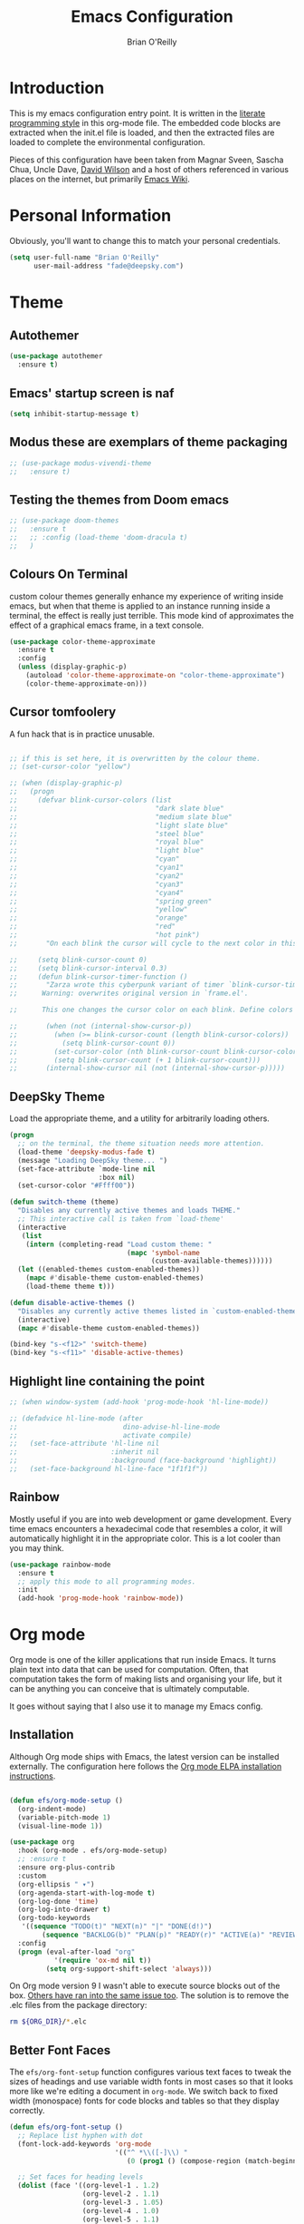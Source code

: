 #+STARTUP: overview
#+TITLE: Emacs Configuration
#+AUTHOR: Brian O'Reilly
#+EMAIL: <fade@deepsky.com>
#+OPTIONS: toc:4 h:4
#+ATTR_HTML: :style margin-left: auto; margin-right: auto;

* Introduction
  
  This is my emacs configuration entry point. It is written in the
  [[http://www.orgmode.org][literate programming style]] in this org-mode file. The embedded code
  blocks are extracted when the init.el file is loaded, and then the
  extracted files are loaded to complete the environmental
  configuration.

  Pieces of this configuration have been taken from Magnar Sveen,
  Sascha Chua, Uncle Dave, [[https://github.com/daviwil/emacs-from-scratch][David Wilson]] and a host of others referenced in various
  places on the internet, but primarily [[http://www.emacswiki.org][Emacs Wiki]].
  
* Personal Information

Obviously, you'll want to change this to match your personal credentials.

#+BEGIN_SRC emacs-lisp
(setq user-full-name "Brian O'Reilly"
      user-mail-address "fade@deepsky.com")
#+END_SRC

* Theme
** Autothemer
#+BEGIN_SRC emacs-lisp
  (use-package autothemer
    :ensure t)
#+END_SRC
** Emacs' startup screen is naf
#+BEGIN_SRC emacs-lisp
(setq inhibit-startup-message t)
#+END_SRC
** Modus these are exemplars of theme packaging
#+BEGIN_SRC emacs-lisp
  ;; (use-package modus-vivendi-theme
  ;;   :ensure t)
#+END_SRC
** Testing the themes from Doom emacs

   #+BEGIN_SRC emacs-lisp
     ;; (use-package doom-themes
     ;;   :ensure t
     ;;   ;; :config (load-theme 'doom-dracula t)
     ;;   )
   #+END_SRC

   #+RESULTS:

** Colours On Terminal
   custom colour themes generally enhance my experience of writing
   inside emacs, but when that theme is applied to an instance running
   inside a terminal, the effect is really just terrible. This mode
   kind of approximates the effect of a graphical emacs frame, in a
   text console.
   
#+BEGIN_SRC emacs-lisp
(use-package color-theme-approximate
  :ensure t
  :config
  (unless (display-graphic-p)
    (autoload 'color-theme-approximate-on "color-theme-approximate")
    (color-theme-approximate-on)))
#+END_SRC

** Cursor tomfoolery
   A fun hack that is in practice unusable.

#+BEGIN_SRC emacs-lisp

;; if this is set here, it is overwritten by the colour theme.
;; (set-cursor-color "yellow")

;; (when (display-graphic-p) 
;;   (progn
;;     (defvar blink-cursor-colors (list
;;                                  "dark slate blue"
;;                                  "medium slate blue"
;;                                  "light slate blue"
;;                                  "steel blue"
;;                                  "royal blue"
;;                                  "light blue"
;;                                  "cyan"
;;                                  "cyan1"
;;                                  "cyan2"
;;                                  "cyan3"
;;                                  "cyan4"
;;                                  "spring green"
;;                                  "yellow"
;;                                  "orange"
;;                                  "red"
;;                                  "hot pink")
;;       "On each blink the cursor will cycle to the next color in this list.")
    
;;     (setq blink-cursor-count 0)
;;     (setq blink-cursor-interval 0.3)
;;     (defun blink-cursor-timer-function ()
;;       "Zarza wrote this cyberpunk variant of timer `blink-cursor-timer'. 
;;      Warning: overwrites original version in `frame.el'.

;;      This one changes the cursor color on each blink. Define colors in `blink-cursor-colors'."

;;       (when (not (internal-show-cursor-p))
;;         (when (>= blink-cursor-count (length blink-cursor-colors))
;;           (setq blink-cursor-count 0))
;;         (set-cursor-color (nth blink-cursor-count blink-cursor-colors))
;;         (setq blink-cursor-count (+ 1 blink-cursor-count)))
;;       (internal-show-cursor nil (not (internal-show-cursor-p)))))
#+END_SRC

** DeepSky Theme
   Load the appropriate theme, and a utility for arbitrarily loading
   others.

#+BEGIN_SRC emacs-lisp
  (progn
    ;; on the terminal, the theme situation needs more attention.
    (load-theme 'deepsky-modus-fade t)
    (message "Loading DeepSky theme... ")
    (set-face-attribute `mode-line nil
                        :box nil)
    (set-cursor-color "#Ffff00"))
#+END_SRC

#+BEGIN_SRC emacs-lisp
(defun switch-theme (theme)
  "Disables any currently active themes and loads THEME."
  ;; This interactive call is taken from `load-theme'
  (interactive
   (list
    (intern (completing-read "Load custom theme: "
                             (mapc 'symbol-name
                                   (custom-available-themes))))))
  (let ((enabled-themes custom-enabled-themes))
    (mapc #'disable-theme custom-enabled-themes)
    (load-theme theme t)))

(defun disable-active-themes ()
  "Disables any currently active themes listed in `custom-enabled-themes'."
  (interactive)
  (mapc #'disable-theme custom-enabled-themes))

(bind-key "s-<f12>" 'switch-theme)
(bind-key "s-<f11>" 'disable-active-themes)
#+END_SRC

** Highlight line containing the point

#+BEGIN_SRC emacs-lisp
  ;; (when window-system (add-hook 'prog-mode-hook 'hl-line-mode))

  ;; (defadvice hl-line-mode (after
  ;;                          dino-advise-hl-line-mode
  ;;                          activate compile)
  ;;   (set-face-attribute 'hl-line nil
  ;;                       :inherit nil
  ;;                       :background (face-background 'highlight))
  ;;   (set-face-background hl-line-face "1f1f1f"))
#+END_SRC

** Rainbow
   
Mostly useful if you are into web development or game development.
Every time emacs encounters a hexadecimal code that resembles a color,
it will automatically highlight it in the appropriate color. This is a
lot cooler than you may think.

#+BEGIN_SRC emacs-lisp
  (use-package rainbow-mode
    :ensure t
    ;; apply this mode to all programming modes.
    :init
    (add-hook 'prog-mode-hook 'rainbow-mode))
#+END_SRC

* Org mode

Org mode is one of the killer applications that run inside Emacs. It turns plain text into data that can be used for computation. Often, that computation takes the form of making lists and organising your life, but it can be anything you can conceive that is ultimately computable. 

It goes without saying that I also use it to manage my Emacs config.

** Installation

Although Org mode ships with Emacs, the latest version can be installed externally. The configuration here follows the [[http://orgmode.org/elpa.html][Org mode ELPA installation instructions]].

#+BEGIN_SRC emacs-lisp

  (defun efs/org-mode-setup ()
    (org-indent-mode)
    (variable-pitch-mode 1)
    (visual-line-mode 1))

  (use-package org
    :hook (org-mode . efs/org-mode-setup)
    ;; :ensure t
    :ensure org-plus-contrib
    :custom
    (org-ellipsis " ▾")
    (org-agenda-start-with-log-mode t)
    (org-log-done 'time)
    (org-log-into-drawer t)
    (org-todo-keywords
     '((sequence "TODO(t)" "NEXT(n)" "|" "DONE(d!)")
          (sequence "BACKLOG(b)" "PLAN(p)" "READY(r)" "ACTIVE(a)" "REVIEW(v)" "WAIT(w@/!)" "HOLD(h)" "|" "COMPLETED(c)" "CANC(k@)")))
    :config
    (progn (eval-after-load "org"
             '(require 'ox-md nil t))
           (setq org-support-shift-select 'always)))

#+END_SRC

On Org mode version 9 I wasn't able to execute source blocks out of
the box. [[https://emacs.stackexchange.com/a/28604][Others have ran into the same issue too]]. The solution is to
remove the .elc files from the package directory:

#+BEGIN_SRC sh :var ORG_DIR=(let* ((org-v (cadr (split-string (org-version nil t) "@"))) (len (length org-v))) (substring org-v 1 (- len 2)))
rm ${ORG_DIR}/*.elc
#+END_SRC

** Better Font Faces

The =efs/org-font-setup= function configures various text faces to tweak the sizes of headings and use variable width fonts in most cases so that it looks more like we're editing a document in =org-mode=.  We switch back to fixed width (monospace) fonts for code blocks and tables so that they display correctly.

#+BEGIN_SRC emacs-lisp
  (defun efs/org-font-setup ()
    ;; Replace list hyphen with dot
    (font-lock-add-keywords 'org-mode
                            '(("^ *\\([-]\\) "
                               (0 (prog1 () (compose-region (match-beginning 1) (match-end 1) "•"))))))

    ;; Set faces for heading levels
    (dolist (face '((org-level-1 . 1.2)
                    (org-level-2 . 1.1)
                    (org-level-3 . 1.05)
                    (org-level-4 . 1.0)
                    (org-level-5 . 1.1)
                    (org-level-6 . 1.1)
                    (org-level-7 . 1.1)
                    (org-level-8 . 1.1)))
      ;; (set-face-attribute (car face) nil :font "Cantarell" :weight 'regular :height (cdr face))
      (set-face-attribute (car face) nil :font "Droid Sans" :weight 'regular :height (cdr face)))

    ;; Ensure that anything that should be fixed-pitch in Org files appears that way
    (set-face-attribute 'org-block nil :foreground nil :inherit 'fixed-pitch)
    (set-face-attribute 'org-code nil   :inherit '(shadow fixed-pitch))
    (set-face-attribute 'org-table nil   :inherit '(shadow fixed-pitch))
    (set-face-attribute 'org-verbatim nil :inherit '(shadow fixed-pitch))
    (set-face-attribute 'org-special-keyword nil :inherit '(font-lock-comment-face fixed-pitch))
    (set-face-attribute 'org-meta-line nil :inherit '(font-lock-comment-face fixed-pitch))
    (set-face-attribute 'org-checkbox nil :inherit 'fixed-pitch))

  (efs/org-font-setup)
#+END_SRC

** Org setup

Speed commands are a nice and quick way to perform certain actions
while at the beginning of a heading. It's not activated by default.

See the doc for speed keys by checking out [[elisp:(info%20"(org)%20speed%20keys")][the documentation for
speed keys in Org mode]].

#+BEGIN_SRC emacs-lisp
(setq org-use-speed-commands t)
(require 'org-tempo)
#+END_SRC

#+BEGIN_SRC emacs-lisp
(setq org-image-actual-width 550)
#+END_SRC

#+BEGIN_SRC emacs-lisp
(setq org-highlight-latex-and-related '(latex script entities))
#+END_SRC

#+BEGIN_SRC emacs-lisp
  (setq org-refile-targets
    '(("Archive.org" :maxlevel . 1)
      ("Tasks.org" :maxlevel . 1)))

  ;; Save Org buffers after refiling!
  (advice-add 'org-refile :after 'org-save-all-org-buffers)
#+END_SRC

** Org capture
#+BEGIN_SRC emacs-lisp
(bind-key "C-c c" 'org-capture)
(setq org-default-notes-file "~/Dropbox/Notes/notes.org")
#+END_SRC

** Org agenda

Learned about [[https://github.com/sachac/.emacs.d/blob/83d21e473368adb1f63e582a6595450fcd0e787c/Sacha.org#org-agenda][this =delq= and =mapcar= trick from Sacha Chua's config]]. This form will add the agenda file to the org-agenda-files list if the file actually exists at the place indicated. Remember to touch the file if you change this list.

#+BEGIN_SRC emacs-lisp
  (setq org-agenda-files
        (delq nil
              (mapcar (lambda (x) (and (file-exists-p x) x))
                      (list (expand-file-name "personal-agenda.org" site-org-files)
                            (expand-file-name "notes.org" site-org-files)
                            (expand-file-name "todos.org" site-org-files)
                            (expand-file-name "Tasks.org" site-org-files)
                            (expand-file-name "people.org" site-org-files)
                            (expand-file-name "Archive.org" site-org-files)))))

  ;; when we finish a todo, just mark it DONE and fold down the entry.
  (defun org-toggle-todo-and-fold ()
    (interactive)
    (save-excursion
      (org-back-to-heading t) ;; Make sure command works even if point is
      ;; below target heading
      (cond ((looking-at "\*+ TODO")
             (org-todo "DONE")
             (hide-subtree))
            ((looking-at "\*+ DONE")
             (org-todo "TODO")
             (hide-subtree))
            (t (message "Can only toggle between TODO and DONE.")))))

  (define-key org-mode-map (kbd "C-c C-d") 'org-toggle-todo-and-fold)
#+END_SRC

** Org Roam
#+BEGIN_SRC emacs-lisp

  (use-package org-roam
    :ensure t
    :after org)

  (use-package company-org-roam
    :ensure t
    :after org)

  (use-package  org-roam-bibtex
    :ensure t
    :after org-roam)

  (use-package org-roam-server
    :ensure t
    :after org-roam)

#+END_SRC
** Org activation bindings

Set up some global key bindings that integrate with Org Mode features.

#+BEGIN_SRC emacs-lisp
(bind-key "C-c l" 'org-store-link)
(bind-key "C-c c" 'org-capture)
(bind-key "C-c a" 'org-agenda)
#+END_SRC

** Center Org Buffers

[[https://github.com/joostkremers/visual-fill-column][visual-fill-column]] will center =org-mode= buffers. This gives a more pleasing effect when writing long documents in natural languages.

#+BEGIN_SRC emacs-lisp
(defun efs/org-mode-visual-fill ()
  (setq visual-fill-column-width 100
        visual-fill-column-center-text t)
  (visual-fill-column-mode 1))

(use-package visual-fill-column
  :after org
  :ensure t
  :hook (org-mode . efs/org-mode-visual-fill))
#+END_SRC

** Org Bullets
Makes it all look a bit nicer, I hate looking at asterisks.  Also, see =org-mode-setup= configuration function at the top of this file.

#+BEGIN_SRC emacs-lisp
(use-package org-bullets
  :ensure t
  :after org
    :hook (org-mode . org-bullets-mode)
    :custom
    (org-bullets-bullet-list '("◉" "○" "●" "○" "●" "○" "●")))
#+END_SRC

** Org tags

The default value is -77, which is weird for smaller width windows.
I'd rather have the tags align horizontally with the header. 45 is a
good column number to do that.

#+BEGIN_SRC emacs-lisp
  (setq org-tags-column 45)

  (setq org-tag-alist
        '((:startgroup)
                                          ; Put mutually exclusive tags here
          (:endgroup)
          ("@errand" . ?E)
          ("@home" . ?H)
          ("@work" . ?W)
          ("agenda" . ?a)
          ("planning" . ?p)
          ("publish" . ?P)
          ("batch" . ?b)
          ("note" . ?n)
          ("idea" . ?i)))

  ;; Configure custom agenda views
  (setq org-agenda-custom-commands
        '(("d" "Dashboard"
           ((agenda "" ((org-deadline-warning-days 7)))
            (todo "NEXT"
                  ((org-agenda-overriding-header "Next Tasks")))
            (tags-todo "agenda/ACTIVE" ((org-agenda-overriding-header "Active Projects")))))

          ("n" "Next Tasks"
           ((todo "NEXT"
                  ((org-agenda-overriding-header "Next Tasks")))))

          ("W" "Work Tasks" tags-todo "+work-email")

          ;; Low-effort next actions
          ("e" tags-todo "+TODO=\"NEXT\"+Effort<15&+Effort>0"
           ((org-agenda-overriding-header "Low Effort Tasks")
            (org-agenda-max-todos 20)
            (org-agenda-files org-agenda-files)))

          ("w" "Workflow Status"
           ((todo "WAIT"
                  ((org-agenda-overriding-header "Waiting on External")
                   (org-agenda-files org-agenda-files)))
            (todo "REVIEW"
                  ((org-agenda-overriding-header "In Review")
                   (org-agenda-files org-agenda-files)))
            (todo "PLAN"
                  ((org-agenda-overriding-header "In Planning")
                   (org-agenda-todo-list-sublevels nil)
                   (org-agenda-files org-agenda-files)))
            (todo "BACKLOG"
                  ((org-agenda-overriding-header "Project Backlog")
                   (org-agenda-todo-list-sublevels nil)
                   (org-agenda-files org-agenda-files)))
            (todo "READY"
                  ((org-agenda-overriding-header "Ready for Work")
                   (org-agenda-files org-agenda-files)))
            (todo "ACTIVE"
                  ((org-agenda-overriding-header "Active Projects")
                   (org-agenda-files org-agenda-files)))
            (todo "COMPLETED"
                  ((org-agenda-overriding-header "Completed Projects")
                   (org-agenda-files org-agenda-files)))
            (todo "CANC"
                  ((org-agenda-overriding-header "Cancelled Projects")
                   (org-agenda-files org-agenda-files)))))))
#+END_SRC

** Org Capture Templates

#+BEGIN_SRC emacs-lisp
  (use-package doct
    :ensure t)
#+END_SRC

#+BEGIN_SRC emacs-lisp
  (setq org-capture-templates
      `(("t" "Tasks / Projects")
        ("tt" "Task" entry (file+olp "~/Dropbox/OrgFiles/Tasks.org" "Inbox")
             "* TODO %?\n  %U\n  %a\n  %i" :empty-lines 1)

        ("j" "Journal Entries")
        ("jj" "Journal" entry
             (file+olp+datetree "~/Dropbox/OrgFiles/Journal.org")
             "\n* %<%I:%M %p> - Journal :journal:\n\n%?\n\n"
             ;; ,(dw/read-file-as-string "~/Notes/Templates/Daily.org")
             :clock-in :clock-resume
             :empty-lines 1)
        ("jm" "Meeting" entry
             (file+olp+datetree "~/Dropbox/OrgFiles/Journal.org")
             "* %<%I:%M %p> - %a :meetings:\n\n%?\n\n"
             :clock-in :clock-resume
             :empty-lines 1)

        ("w" "Workflows")
        ("we" "Checking Email" entry (file+olp+datetree "~/Dropbox/OrgFiles/Journal.org")
             "* Checking Email :email:\n\n%?" :clock-in :clock-resume :empty-lines 1)

        ;; ("m" "Metrics Capture")
        ;; ("mw" "Weight" table-line (file+headline "~/Dropbox/OrgFiles/Metrics.org" "Weight")
        ;;  "| %U | %^{Weight} | %^{Notes} |" :kill-buffer t)
        ))
#+END_SRC

** Org babel languages

#+BEGIN_SRC emacs-lisp
(org-babel-do-load-languages
 'org-babel-load-languages
 '((python . t)
   (C . t)
   (calc . t)
   (latex . t)
   (java . t)
   (ruby . t)
   (lisp . t)
   (scheme . t)
   (shell . t)
   (sqlite . t)
   (js . t)))
   

(defun my-org-confirm-babel-evaluate (lang body)
  "Do not confirm evaluation for these languages."
  (not (or (string= lang "C")
           (string= lang "java")
           (string= lang "python")
           (string= lang "emacs-lisp")
           (string= lang "sqlite"))))
(setq org-confirm-babel-evaluate 'my-org-confirm-babel-evaluate)
#+END_SRC

** Org babel/source blocks

I like to have source blocks properly syntax highlighted and with the
editing popup window staying within the same window so all the windows
don't jump around. Also, having the top and bottom trailing lines in
the block is a waste of space, so we can remove them.

I noticed that fontification doesn't work with markdown mode when the
block is indented after editing it in the org src buffer---the leading
#s for headers don't get fontified properly because they appear as Org
comments. Setting ~org-src-preserve-indentation~ makes things
consistent as it doesn't pad source blocks with leading spaces.

#+BEGIN_SRC emacs-lisp
(setq org-src-fontify-natively t
      org-src-window-setup 'current-window
      org-src-strip-leading-and-trailing-blank-lines t
      ;; org-src-preserve-indentation t
      org-src-tab-acts-natively t)
#+END_SRC

** Org exporting

*** Pandoc exporter
Pandoc converts between a huge number of different file formats. 

#+BEGIN_SRC emacs-lisp
(use-package ox-pandoc
  :no-require t
  :defer 10
  :ensure t)
#+END_SRC

*** LaTeX exporting

I've had issues with getting BiBTeX to work correctly with the LaTeX
exporter for PDF exporting. By changing the command to `latexmk`
references appear in the PDF output like they should. Source:
http://tex.stackexchange.com/a/161619.

#+BEGIN_SRC emacs-lisp
(setq org-latex-pdf-process (list "latexmk -pdf %f"))
#+END_SRC

exporting to html sometimes (always?) requires htmlize

#+BEGIN_SRC emacs-lisp
(use-package htmlize
  :ensure t)
#+END_SRC



* Modeline
  
The modeline is the heart of emacs, it offers information at all
times, it's persistent and verbose enough to gain a full understanding
of modes and states you are in.

One modeline-related setting that is missing and is instead placed at
the bottom is =diminish=.

** All the icons!
   
#+BEGIN_SRC emacs-lisp
  (use-package all-the-icons
    :ensure t)
#+END_SRC
   
** Spaceline!
   I may not use spacemacs, since I do not like evil-mode and find
   spacemacs incredibly bloated and slow, however it would be stupid not
   to acknowledge the best parts about it, the theme and their modified
   powerline setup.

   This enables spaceline, it looks better and works very well with my
   theme of choice.

   #+BEGIN_SRC emacs-lisp
     (when window-system
         (progn
           (use-package spaceline
             :ensure t
             :config
             ;; (mis)using use-package here to put config in an envelope.
             (use-package spaceline-config
               :config
               (setq spaceline-buffer-encoding-abbrev-p t)
               (setq spaceline-line-column-p t)
               (setq spaceline-line-p t)

               (spaceline-toggle-flycheck-info-off)
               (spaceline-toggle-flycheck-error-off)
               (spaceline-toggle-flycheck-warning-off)
               (spaceline-toggle-version-control-on)

               (spaceline-spacemacs-theme)))

           (use-package spaceline-all-the-icons
             :ensure t
             :after spaceline
             :config
             (spaceline-all-the-icons-theme))))

   #+END_SRC
   
** No separator!
 #+BEGIN_SRC emacs-lisp
 (setq powerline-default-separator nil)
 #+END_SRC

** Cursor position

   Show the current line and column for your cursor. We are not going to
have =relative-linum-mode= in every major mode, so this is useful.

#+BEGIN_SRC emacs-lisp
  (setq line-number-mode t)
  (setq column-number-mode t)
#+END_SRC

** Clock
If you prefer the 12hr-format, change the variable to =nil= instead of =t=.
*** Time format
#+BEGIN_SRC emacs-lisp
  (setq display-time-24hr-format t)
  (setq display-time-format "%H:%M - %d %B %Y")
#+END_SRC

*** Enabling the mode
This turns on the clock globally.
#+BEGIN_SRC emacs-lisp
  (display-time-mode 1)
#+END_SRC

** System monitor
#+BEGIN_SRC emacs-lisp
(use-package symon
  :ensure t
  :bind
  ("s-h" . symon-mode))
#+END_SRC   

* Font
And here's how we tell Emacs which font we want.

#+BEGIN_SRC emacs-lisp

  (if window-system
      (progn
        (set-face-attribute 'default nil :font "Envy Code R" :height 140)
        (set-face-attribute 'fixed-pitch nil :font "Envy Code R-12")
        ;; (set-face-attribute 'fixed-pitch nil :font "Fira Code Retina" :height 120)
        (set-face-attribute 'variable-pitch nil :font "Cantarell" :height 130 :weight 'regular)))

#+END_SRC

* Which Key
[[https://github.com/justbur/emacs-which-key][which-key]] is a useful UI panel that appears when you start pressing any key binding in Emacs to offer you all possible completions for the prefix.  For example, if you press =C-c= (hold control and press the letter =c=), a panel will appear at the bottom of the frame displaying all of the bindings under that prefix and which command they run.  This is very useful for learning the possible key bindings in the mode of your current buffer.

  #+BEGIN_SRC emacs-lisp
(use-package which-key
  :ensure t
  :init (which-key-mode)
  :diminish which-key-mode
  :config
  (setq which-key-idle-delay 1))
  #+END_SRC

* Sane defaults
  
Sources for this section include [[https://github.com/magnars/.emacs.d/blob/master/settings/sane-defaults.el][Magnar Sveen]] and [[http://pages.sachachua.com/.emacs.d/Sacha.html][Sacha Chua]].

#+BEGIN_SRC emacs-lisp

(use-package diminish
  :ensure t)

#+END_SRC

#+BEGIN_SRC emacs-lisp
  ;; These functions are useful. Activate them. This use of #'put is
  ;; strange, but this feature uses symbol properties.
  (put 'downcase-region 'disabled nil)
  (put 'upcase-region 'disabled nil)
  (put 'narrow-to-region 'disabled nil)
  (put 'dired-find-alternate-file 'disabled nil)

  ;; Answering just 'y' or 'n' will do
  (defalias 'yes-or-no-p 'y-or-n-p)

  ;; Keep all backup and auto-save files in one directory
  (setq backup-directory-alist '(("." . "~/.emacs.d/backups")))
  (setq auto-save-file-name-transforms '((".*" "~/.emacs.d/auto-save-list/" t)))

  ;; UTF-8 please
  (setq locale-coding-system 'utf-8) ; pretty
  (set-terminal-coding-system 'utf-8) ; pretty
  (set-keyboard-coding-system 'utf-8) ; pretty
  (set-selection-coding-system 'utf-8) ; please
  (prefer-coding-system 'utf-8) ; with sugar on top

  ;; tabs never in code. 
  (setq-default indent-tabs-mode nil)
  (setq-default indicate-empty-lines t)

  ;; Don't count two spaces after a period as the end of a sentence.
  ;; Just one space is needed.
  (setq sentence-end-double-space nil)

  ;; delete the region when typing, as is conventional these days.
  (delete-selection-mode t)

  (show-paren-mode t)

  (column-number-mode t)

  (global-visual-line-mode)
  (diminish 'visual-line-mode)

  (setq uniquify-buffer-name-style 'forward)

  ;; -i gets alias definitions from .bash_profile
  (setq shell-command-switch "-ic")

  ;; Don't beep at me
  (setq visible-bell t)
#+END_SRC

The following function for ~occur-dwim~ is taken from [[https://github.com/abo-abo][Oleh Krehel]] from
[[http://oremacs.com/2015/01/26/occur-dwim/][his blog post at (or emacs irrelevant)]]. It takes the current region or
the symbol at point as the default value for occur.

#+BEGIN_SRC emacs-lisp
(defun occur-dwim ()
  "Call `occur' with a sane default."
  (interactive)
  (push (if (region-active-p)
            (buffer-substring-no-properties
             (region-beginning)
             (region-end))
          (thing-at-point 'symbol))
        regexp-history)
  (call-interactively 'occur))

(bind-key "M-s o" 'occur-dwim)
#+END_SRC

Here we make page-break characters look pretty, instead of appearing
as =^L= in Emacs. [[https://ericjmritz.wordpress.com/2015/08/29/using-page-breaks-in-gnu-emacs/][Here's an informative article called "Using
Page-Breaks in GNU Emacs" by Eric J. M. Ritz.]]

#+BEGIN_SRC emacs-lisp
;; (use-package page-break-lines
;;   :ensure t)
#+END_SRC

in dired mode, it is useful to mark a bunch of files and then open
them all in separate buffers. Function implementation taken from Stack
Overflow, here: [[https://stackoverflow.com/questions/1110118/in-emacs-dired-how-to-find-visit-multiple-files][In Emacs dired, how to find/visit multiple files?]]

#+BEGIN_SRC emacs-lisp
(eval-after-load "dired"
  '(progn
     (define-key dired-mode-map "F" 'my-dired-find-file)
     (defun my-dired-find-file (&optional arg)
       "Open each of the marked files, or the file under the
point, or when prefix arg, the next N files. "
       (interactive "P")
       (let* ((fn-list (dired-get-marked-files nil arg)))
         (mapc 'find-file fn-list)))))
#+END_SRC

* Mac customizations

There are configurations to make when running Emacs on macOS (hence the
"darwin" system-type check).

#+BEGIN_SRC emacs-lisp
(when (string-equal system-type "darwin")
  ;; delete files by moving them to the trash
  (setq delete-by-moving-to-trash t)
  (setq trash-directory "~/.Trash")

  ;; Don't make new frames when opening a new file with Emacs
  (setq ns-pop-up-frames nil)

  ;; set the Fn key as the hyper key
  (setq ns-function-modifier 'hyper)

  ;; Use Command-` to switch between Emacs windows (not frames)
  (bind-key "s-`" 'other-window)
  
  ;; Use Command-Shift-` to switch Emacs frames in reverse
  (bind-key "s-~" (lambda() () (interactive) (other-window -1)))

  ;; Because of the keybindings above, set one for `other-frame'
  (bind-key "s-1" 'other-frame)

  ;; Fullscreen!
  (setq ns-use-native-fullscreen nil) ; Not Lion style
  (bind-key "<s-return>" 'toggle-frame-fullscreen)

  ;; buffer switching
  (bind-key "s-{" 'previous-buffer)
  (bind-key "s-}" 'next-buffer)

  ;; Compiling
  (bind-key "H-c" 'compile)
  (bind-key "H-r" 'recompile)
  (bind-key "H-s" (defun save-and-recompile () (interactive) (save-buffer) (recompile)))

  ;; disable the key that minimizes emacs to the dock because I don't
  ;; minimize my windows
  ;; (global-unset-key (kbd "C-z"))

  (defun open-dir-in-finder ()
    "Open a new Finder window to the path of the current buffer"
    (interactive)
    (start-process "mai-open-dir-process" nil "open" "."))
  (bind-key "C-c o f" 'open-dir-in-finder)

  (defun open-dir-in-iterm ()
    "Open the current directory of the buffer in iTerm."
    (interactive)
    (let* ((iterm-app-path "/Applications/iTerm.app")
           (iterm-brew-path "/opt/homebrew-cask/Caskroom/iterm2/1.0.0/iTerm.app")
           (iterm-path (if (file-directory-p iterm-app-path)
                           iterm-app-path
                         iterm-brew-path)))
      (start-process "mai-open-dir-process" nil "open" "-a" iterm-path ".")))
  (bind-key "C-c o t" 'open-dir-in-iterm)

  ;; Not going to use these commands
  (put 'ns-print-buffer 'disabled t)
  (put 'suspend-frame 'disabled t))
#+END_SRC

~exec-path-from-shell~ makes the command-line path with Emacs's shell
match the same one on macOS.

#+BEGIN_SRC emacs-lisp
(use-package exec-path-from-shell
  :if (memq window-system '(mac ns))
  :ensure t
  :init
  (exec-path-from-shell-initialize))
#+END_SRC

** El Capitan fixes

[[http://stuff-things.net/2015/10/05/emacs-visible-bell-work-around-on-os-x-el-capitan/][El Capitan Fixes]]

#+BEGIN_SRC emacs-lisp
  (cond
   ((string-equal system-type "darwin")
    (let* ((cmd "sw_vers -productVersion")
           (macos-version (string-to-number
                           (cadr (split-string
                                  (shell-command-to-string cmd)
                                  "\\."))))
           (elcapitan-version 11))
      (when (>= macos-version elcapitan-version)
        (setq visible-bell nil)
        (setq ring-bell-function 'ignore)

        ;; El Capitan full screen animation is quick and delightful (enough to start using it).
        (setq ns-use-native-fullscreen t))))
   ;; other system specific things in separate test subclauses
   ((string-equal system-type "gnu/linux")
    (progn
      (message "Gnu Linux System!")))
   ((string-equal system-type "windows-nt")
    (progn
      (message "Oh dear... you're using Windows. :("))))
#+END_SRC

* Projectile
Projectile is an awesome project manager, mostly because it recognizes
directories with a =.git= directory as projects and helps you manage
them accordingly.

** Enable projectile globally
This makes sure that everything can be a project.
#+BEGIN_SRC emacs-lisp
  (use-package projectile
    :ensure t
    :init
    ;;(projectile-mode 1)
    )
#+END_SRC

** Let projectile call make
#+BEGIN_SRC emacs-lisp
  (global-set-key (kbd "<f5>") 'projectile-compile-project)
#+END_SRC

* Default web browser
Taken, with thanks, from [[https://github.com/dakrone/eos/blob/master/eos-web.org][dakrone/eos at github]].

#+BEGIN_SRC emacs-lisp
(global-set-key (kbd "C-x m") 'browse-url-at-point)

(use-package eww
  :defer t
  :init
  (setq browse-url-browser-function
        '((".*google.*maps.*" . browse-url-generic)
          ;; Github goes to firefox, but not gist
          ("http.*\/\/github.com" . browse-url-generic)
          ("groups.google.com" . browse-url-generic)
          ("docs.google.com" . browse-url-generic)
          ("melpa.org" . browse-url-generic)
          ("build.*\.elastic.co" . browse-url-generic)
          (".*-ci\.elastic.co" . browse-url-generic)
          ("internal-ci\.elastic\.co" . browse-url-generic)
          ("zendesk\.com" . browse-url-generic)
          ("salesforce\.com" . browse-url-generic)
          ("stackoverflow\.com" . browse-url-generic)
          ("apache\.org\/jira" . browse-url-generic)
          ("thepoachedegg\.net" . browse-url-generic)
          ("zoom.us" . browse-url-generic)
          ("t.co" . browse-url-generic)
          ("twitter.com" . browse-url-generic)
          ("\/\/a.co" . browse-url-generic)
          ("youtube.com" . browse-url-generic)
          ("amazon.com" . browse-url-generic)
          ("slideshare.net" . browse-url-generic)
          ("." . eww-browse-url)))
  (setq shr-external-browser 'browse-url-generic)
  (setq browse-url-generic-program (executable-find "firefox"))
  (add-hook 'eww-mode-hook #'toggle-word-wrap)
  (add-hook 'eww-mode-hook #'visual-line-mode)
  :config
  (use-package s :ensure t)
  (define-key eww-mode-map "o" 'eww)
  (define-key eww-mode-map "O" 'eww-browse-with-external-browser)
  (define-key eww-mode-map "j" 'next-line)
  (define-key eww-mode-map "k" 'previous-line)

  (use-package eww-lnum
    :ensure t
    :config
    (bind-key "f" #'eww-lnum-follow eww-mode-map)
    (bind-key "U" #'eww-lnum-universal eww-mode-map)))

(defun browse-last-url-in-brower ()
  (interactive)
  (save-excursion
    (ffap-next-url t t)))

(global-set-key (kbd "C-c u") 'browse-last-url-in-brower)
#+END_SRC

* Dashboard

  This is your new startup screen, together with projectile it works in
unison and provides you with a quick look into your latest projects
and files. Change the welcome message to whatever string you want and
change the numbers to suit your liking, I find 5 to be enough.

#+BEGIN_SRC emacs-lisp
  (use-package dashboard
    :ensure t
    :config
      (dashboard-setup-startup-hook)
      (setq dashboard-startup-banner "~/.emacs.d/img/dashLogo.png")
      (setq dashboard-items '((recents  . 5)
                              (projects . 5)))
      (setq dashboard-banner-logo-title "DeepSky Emacs"))
#+END_SRC

* The terminal
** Default shell should be zsh
Don't ask me what shell I want to use. In general this is a solved problem..
#+BEGIN_SRC emacs-lisp
  (defvar my-term-shell "/usr/bin/zsh")
  (defadvice ansi-term (before force-bash)
    (interactive (list my-term-shell)))
  (ad-activate 'ansi-term)
#+END_SRC

* Moving around in emacs

  Spending too much time flapping around between buffers, stuck in the
interstitial space where work goes to die.

** swiper and why is the default search so lame
   
   I like me some searching, the default search is very meh. In emacs,
you mostly use search to get around your buffer, much like with avy,
but sometimes it doesn't hurt to search for entire words or modes,
swiper makes sure this is more efficient.

#+BEGIN_SRC emacs-lisp
  (use-package swiper
    :ensure t
    :bind ("C-s" . 'swiper))
#+END_SRC

* List buffers

source: http://ergoemacs.org/emacs/emacs_buffer_management.html

Auto-revert-mode updates buffers so that they reflect what is on the
disk. This is particularly useful in the presence of git or other
version control software which can change the files from beneath the
buffers in emacs. source: [[http://whattheemacsd.com/sane-defaults.el-01.html][Magnar Sveen]]

#+BEGIN_SRC emacs-lisp
(add-hook 'dired-mode-hook 'auto-revert-mode)
(global-auto-revert-mode t)

;; Also auto refresh dired, but be quiet about it
(setq global-auto-revert-non-file-buffers t)
(setq auto-revert-verbose nil)
#+END_SRC

* Recentf

#+BEGIN_SRC emacs-lisp
(use-package recentf
  :bind ("C-x C-r" . helm-recentf)
  :config
  (recentf-mode t)
  (setq recentf-max-saved-items 200))
#+END_SRC

* PDF Tools
This really is the best PDF management system I've ever used.

#+BEGIN_SRC emacs-lisp
  (use-package pdf-tools
    :ensure t
    :config
    (pdf-tools-install)
    (setq-default pdf-view-display-size 'fit-width)
    (setq pdf-annot-activate-created-annotations t))
#+END_SRC

* Tramp

#+BEGIN_SRC emacs-lisp
  (use-package tramp
    :ensure t
    :config
    ;; tramp hangs when remote has weird prompt. Check in for this terminal type.
    (setf tramp-terminal-type "tramp")
    ;; (add-to-list 'tramp-connection-properties
    ;;              (list (regexp-quote "/ssh:fade@deepsky.com:")
    ;;                    "remote-shell" "/bin/sh"))
    ) 
#+END_SRC

* Window

Convenient keybindings to resize windows.

#+BEGIN_SRC emacs-lisp
;; (bind-key "s-C-<left>"  'shrink-window-horizontally)
;; (bind-key "s-C-<right>" 'enlarge-window-horizontally)
;; (bind-key "s-C-<down>"  'shrink-window)
;; (bind-key "s-C-<up>"    'enlarge-window)
#+END_SRC

Whenever I split windows, I usually do so and also switch to the other
window as well, so might as well rebind the splitting key bindings to
do just that to reduce the repetition.

#+BEGIN_SRC emacs-lisp
(defun vsplit-other-window ()
  "Splits the window vertically and switches to that window."
  (interactive)
  (split-window-vertically)
  (other-window 1 nil))
(defun hsplit-other-window ()
  "Splits the window horizontally and switches to that window."
  (interactive)
  (split-window-horizontally)
  (other-window 1 nil))

(bind-key "C-x 2" 'vsplit-other-window)
(bind-key "C-x 3" 'hsplit-other-window)
#+END_SRC

* Whitespace mode
Because sometimes you have to look at python code that came from a person with unusual editor defaults.
#+BEGIN_SRC emacs-lisp
(use-package whitespace
  :bind ("s-<f10>" . whitespace-mode))
#+END_SRC

* File Management
** Dired
Dired configuration is split between =init.el= and this clause in =config.org=, for reasons related to the way that emacs is initialised in this regime. If dired is not configured early, emacs throws to the debugger with an error when dired is called in regular use.
#+BEGIN_SRC emacs-lisp
  (use-package dired-single
    :ensure t
    :after dired)

  (use-package all-the-icons-dired
    :ensure t
    :after dired
    :hook (dired-mode . all-the-icons-dired-mode))
#+END_SRC

#+RESULTS:
| dired-extra-startup | all-the-icons-dired-mode | auto-revert-mode |

* Minor conveniences
Emacs is at it's best when it just does things for you, shows you the
way, guides you so to speak. This can be best achieved using a number
of small extensions. While on their own they might not be particularly
impressive. Together they create a nice environment for you to work
in.

** Visiting the configuration
Quickly edit =~/.emacs.d/config.org=

#+BEGIN_SRC emacs-lisp
  (defun config-visit ()
    (interactive)
    (find-file "~/.emacs.d/config.org"))
  (global-set-key (kbd "C-c e") 'config-visit)
#+END_SRC

** Reloading the configuration
Simply pressing =Control-c r= will reload this file, very handy.
You can also manually invoke =config-reload=.

#+BEGIN_SRC emacs-lisp
  (defun config-reload ()
    "Reloads ~/.emacs.d/config.org at runtime"
    (interactive)
    (org-babel-load-file (expand-file-name "~/.emacs.d/config.org")))
  (global-set-key (kbd "C-c r") 'config-reload)
#+END_SRC

** Subwords
Emacs treats camelCase strings as a single word by default, this
changes said behaviour.

#+BEGIN_SRC emacs-lisp
  (global-subword-mode 1)
#+END_SRC

** Beacon
While changing buffers or workspaces, the first thing you do is look
for your cursor. Unless you know its position, you can not move it
efficiently. Every time you change buffers, the current position of
your cursor will be briefly highlighted now.

#+BEGIN_SRC emacs-lisp
(use-package beacon
  :ensure t
  :config
  (beacon-mode 1))
#+END_SRC


* ELPA packages

These are the packages that are neither built into Emacs nor required to achieve the base configuration state. feel free to add or remove as many or as few of these as you want; they generally reflect my own biases and developmental requirements, so it is unlikely that this list will be perfectly harmonic with your own needs.

** Ag -- The Silver Searcher.

#+BEGIN_SRC emacs-lisp
(use-package ag
  :commands ag
  :ensure t
  :config
  (setq ag-highlight-search t
        ag-reuse-window nil
        ag-reuse-buffers t))
#+END_SRC

** Ace Jump Mode

A quick way to jump around text in buffers.

[[http://emacsrocks.com/e10.html][See Emacs Rocks Episode 10 for a screencast.]]

#+BEGIN_SRC emacs-lisp
(use-package ace-jump-mode
  :ensure t
  :diminish ace-jump-mode
  :commands ace-jump-mode
  :bind ("C-s-." . ace-jump-mode))
#+END_SRC

** Ace Window

[[https://github.com/abo-abo/ace-window][ace-window]] is a package that uses the same idea from ace-jump-mode for
buffer navigation, but applies it to windows. The default keys are
1-9.

#+BEGIN_SRC emacs-lisp
  (use-package ace-window
    :ensure t
    :config
    (ace-window-display-mode)
    :bind ("s-o" . ace-window))
#+END_SRC

** Android mode

#+BEGIN_SRC emacs-lisp
(use-package android-mode
  :ensure t
  :defer t)
#+END_SRC
** C-Eldoc
   :PROPERTIES:
   :GitHub:   https://github.com/mooz/c-eldoc
   :END:

This package displays function signatures in the mode line.

#+BEGIN_SRC emacs-lisp
(use-package c-eldoc
  :commands c-turn-on-eldoc-mode
  :ensure t
  :init (add-hook 'c-mode-hook #'c-turn-on-eldoc-mode))
#+END_SRC

** Clojure

#+BEGIN_SRC emacs-lisp
(use-package clojure-mode
  :defer t
  :ensure t)
#+END_SRC

** Company
#+BEGIN_SRC emacs-lisp
(use-package company
  :ensure nil
  :diminish company-mode
  ;; :bind (:map company-mode-map
  ;;             (("C-n" . company-select-next)
  ;;              ("C-p" . company-select-previous)
  ;;              ("C-d" . company-show-doc-buffer)
  ;;              ("M-." . company-show-location)))
  :config
  (progn
    ;; less than this and it disrupts typing when you aren't interested in completion.
    (setq company-idle-delay 0.3)
    (setq company-minimize-prefix-length 2)
    ;; company completion everywhere.
    (add-hook 'after-init-hook 'global-company-mode)
    (require 'color)
    
    (let ((bg (face-attribute 'default :background)))
      (custom-set-faces
       `(company-tooltip ((t (:inherit default :background ,(color-lighten-name bg 2)))))
       `(company-scrollbar-bg ((t (:background ,(color-lighten-name bg 10)))))
       `(company-scrollbar-fg ((t (:background ,(color-lighten-name bg 5)))))
       `(company-tooltip-selection ((t (:inherit font-lock-function-name-face))))
       `(company-tooltip-common ((t (:inherit font-lock-constant-face))))))
    
    (with-eval-after-load 'company
      (define-key company-active-map (kbd "M-n") nil)
      (define-key company-active-map (kbd "M-p") nil)
      (define-key company-active-map (kbd "C-n") #'company-select-next)
      (define-key company-active-map (kbd "C-p") #'company-select-previous)
      (define-key company-active-map (kbd "SPC") #'company-abort))))
#+END_SRC

** CSV mode
   #+BEGIN_SRC emacs-lisp
     (use-package csv-mode
       :ensure t)
   #+END_SRC

** Extempore mode
Extempore is a scheme defined for live performance programming.
#+BEGIN_SRC emacs-lisp
  (use-package extempore-mode
    :ensure t
    :config
    (setq extempore-path "/usr/bin/extempore"))
#+END_SRC

** flycheck
#+BEGIN_SRC emacs-lisp
(use-package flycheck
  :ensure t
  :init (global-flycheck-mode))

(use-package flycheck-cython
  :ensure t
  :after flycheck)

(use-package flycheck-clojure
  :ensure t
  :init (flycheck-clojure-setup))

(use-package flycheck-nim
  :ensure t
  :after flycheck)
#+END_SRC
   
** Undotree
#+BEGIN_SRC emacs-lisp
(use-package undo-tree
  :ensure t
  :config
  (global-undo-tree-mode))
#+END_SRC

** Helm

#+BEGIN_SRC emacs-lisp
(use-package helm
  :ensure t
  :diminish helm-mode
  :init (progn
          (use-package helm-config)
          (setq helm-locate-command "mdfind -interpret -name %s %s"
                helm-ff-newfile-prompt-p nil
                helm-M-x-fuzzy-match t)
          (helm-mode))
  
  :bind ((:map helm-map
               ("<tab>" . helm-execute-persistent-action)
               ("C-c h" . helm-command-prefix)
               ("C-x b" . helm-mini)
               ("C-x C-b" . 'helm-buffers-list)
               ("C-`" . helm-resume)))
  :bind*   (("M-x" . helm-M-x)
            ("C-x C-f" . helm-find-files))) 

(use-package helm-ag
  :defer 10
  :ensure t
  :after helm
  :bind ("C-c M-s" . helm-do-ag)
  :config
  (custom-set-variables
   '(helm-ag-base-command "ag --nocolor --nogroup --ignore-case")
   '(helm-ag-command-option "--all-text")
   '(helm-ag-insert-at-point 'symbol)
   '(helm-ag-ignore-buffer-patterrns '("\\.txt\\'" "\\.mkd\\'"))))
  
#+END_SRC

** Helpful
This package gives richer help information, and makes interrogating emacs more fruitful.
#+BEGIN_SRC emacs-lisp
  (use-package helpful
    :ensure t
    :config
    (global-set-key (kbd "C-h f") #'helpful-callable)
    (global-set-key (kbd "C-h v") #'helpful-variable)
    (global-set-key (kbd "C-h k") #'helpful-key)
    ;; Lookup the current symbol at point. C-c C-d is a common keybinding
    ;; for this in lisp modes.
    (global-set-key (kbd "C-c C-d") #'helpful-at-point)

    ;; Look up *F*unctions (excludes macros).
    ;;
    ;; By default, C-h F is bound to `Info-goto-emacs-command-node'. Helpful
    ;; already links to the manual, if a function is referenced there.
    (global-set-key (kbd "C-h F") #'helpful-function)

    ;; Look up *C*ommands.
    ;;
    ;; By default, C-h C is bound to describe `describe-coding-system'. I
    ;; don't find this very useful, but it's frequently useful to only
    ;; look at interactive functions.
    (global-set-key (kbd "C-h C") #'helpful-command))
#+END_SRC

** Magit

A great interface for git projects. It's much more pleasant to use
than the git interface on the command line. Use an easy keybinding to
access magit.

#+BEGIN_SRC emacs-lisp
(use-package magit
  :ensure t
  :defer t
  :bind ("C-c g" . magit-status)
  :config
  (define-key magit-status-mode-map (kbd "q") 'magit-quit-session))

(use-package magithub
  :ensure t
  :after magit
  :defer t
  :config
  (magithub-feature-autoinject t)
  (setq magithub-clone-default-directory "~/SourceCode/lisp"))
#+END_SRC

*** Fullscreen magit

#+BEGIN_QUOTE
The following code makes magit-status run alone in the frame, and then
restores the old window configuration when you quit out of magit.

No more juggling windows after commiting. It's magit bliss.
#+END_QUOTE
[[http://whattheemacsd.com/setup-magit.el-01.html][Source: Magnar Sveen]]

#+BEGIN_SRC emacs-lisp
  ;; full screen magit-status
  (defadvice magit-status (around magit-fullscreen activate)
    (window-configuration-to-register :magit-fullscreen)
    ad-do-it ;; ad-do-it is a special marker for 'around advice that refers to the wrapped function.
    (delete-other-windows))

  (defun magit-quit-session ()
    "Restores the previous window configuration and kills the magit buffer"
    (interactive)
    (kill-buffer)
    (jump-to-register :magit-fullscreen))
#+END_SRC

** Gists

#+BEGIN_SRC emacs-lisp
(use-package gist
  :ensure t
  :commands gist-list)
#+END_SRC

** Markdown mode

#+BEGIN_SRC emacs-lisp
(use-package markdown-mode
  :ensure t
  :mode (("\\.markdown\\'" . markdown-mode)
         ("\\.md\\'"       . markdown-mode)))
#+END_SRC

** Multiple cursors

We'll also need to ~(require 'multiple-cusors)~ because of [[https://github.com/magnars/multiple-cursors.el/issues/105][an autoload issue]].

#+BEGIN_SRC emacs-lisp
  (use-package multiple-cursors
    :ensure t
    :bind (("C-S-c C-S-c" . mc/edit-lines)
           ("C->"         . mc/mark-next-like-this)
           ("C-<"         . mc/mark-previous-like-this)
           ("C-c C-<"     . mc/mark-all-like-this)
           ("C-!"         . mc/mark-next-symbol-like-this)
           ("s-d"         . mc/mark-all-dwim)))
#+END_SRC

** Perspective

Workspaces in Emacs.

#+BEGIN_SRC emacs-lisp :tangle no
(use-package perspective
  :ensure t
  :defer t
  :config (persp-mode))
#+END_SRC

** Projectile
[[http://batsov.com/projectile/][Projectile Home]]

#+BEGIN_QUOTE
Project navigation and management library for Emacs.
#+END_QUOTE

#+BEGIN_SRC emacs-lisp
(use-package projectile
  :ensure t
  :diminish projectile-mode
  :commands (projectile-mode projectile-switch-project)
  :bind ("C-c p p" . projectile-switch-project)
  :config
  (projectile-global-mode t)
  (setq projectile-enable-caching t)
  (setq projectile-switch-project-action 'projectile-dired))
#+END_SRC

** Python

Integrates with IPython.

#+BEGIN_SRC emacs-lisp

  ;; (use-package ein
  ;;   :defer t
  ;;   :ensure t)

  (use-package jedi
    :ensure t)

  (use-package company-jedi
    :after jedi
    :ensure t)

  (use-package elpy
    :ensure t
    :config
    (setq elpy-rpc-backend "jedi")
    (setq python-shell-interpreter "ipython"
        python-shell-interpreter-args "-i --simple-prompt")
    (elpy-enable))

  (use-package jinja2-mode
    :ensure t)

#+END_SRC

** Racket
   Not using Racket much any more. When I do, drracket is sufficient.
#+BEGIN_SRC emacs-lisp
;; (use-package racket-mode
;;   :ensure t
;;   :commands racket-mode
;;   :config
;;   (setq racket-smart-open-bracket-enable t))

;; (use-package geiser
;;   :ensure t
;;   :defer t
;;   :config
;;   (setq geiser-default-implementation '(racket)))
#+END_SRC

** Restclient

See [[http://emacsrocks.com/e15.html][Emacs Rocks! Episode 15]] to learn how restclient can help out with
testing APIs from within Emacs. The HTTP calls you make in the buffer
aren't constrainted within Emacs; there's the
=restclient-copy-curl-command= to get the equivalent =curl= call
string to keep things portable.

#+BEGIN_SRC emacs-lisp
(use-package restclient
  :ensure t
  :mode ("\\.restclient\\'" . restclient-mode))
#+END_SRC

** Smartscan

#+BEGIN_QUOTE
Quickly jumps between other symbols found at point in Emacs.
#+END_QUOTE
http://www.masteringemacs.org/article/smart-scan-jump-symbols-buffer


#+BEGIN_SRC emacs-lisp
  (use-package smartscan
    :ensure t
    :config (global-smartscan-mode 1)
    :bind (("s-n" . smartscan-symbol-go-forward)
           ("s-p" . smartscan-symbol-go-backward)))
#+END_SRC

** Skewer mode

Live coding for HTML/CSS/JavaScript.

#+BEGIN_SRC emacs-lisp
(use-package skewer-mode
  :commands skewer-mode
  :ensure t
  :config (skewer-setup))
#+END_SRC

** Smoothscrolling

This makes it so ~C-n~-ing and ~C-p~-ing won't make the buffer jump
around so much.

#+BEGIN_SRC emacs-lisp
(use-package smooth-scrolling
  :ensure t)
#+END_SRC

** Typescript mode

#+BEGIN_SRC emacs-lisp
(use-package typescript-mode
  :ensure t
  :defer t)
#+END_SRC

** Webmode

#+BEGIN_SRC emacs-lisp :tangle no
(use-package web-mode
  :ensure t)
#+END_SRC

** w3m for webby reading
#+BEGIN_SRC emacs-lisp
(use-package w3m
  :ensure t
  :defer t
  :config
  (progn
    (setq browse-url-browser-function 'w3m-browse-url)
    (autoload 'w3m-browse-url "w3m" "Ask a WWW browser to show a URL." t)
    (global-set-key "\C-xm" 'browse-url-at-point)
    (setq w3m-use-cookies t)))
#+END_SRC
** Yasnippet
Yeah, snippets! I start with snippets from [[https://github.com/AndreaCrotti/yasnippet-snippets][Andrea Crotti's collection]]
and have also modified them and added my own.

It takes a few seconds to load and I don't need them immediately when
Emacs starts up, so we can defer loading yasnippet until there's some
idle time.
#+BEGIN_SRC emacs-lisp
  (use-package yasnippet
    :ensure t
    :config
    (use-package yasnippet-snippets
      :ensure t)
    (use-package common-lisp-snippets
      :ensure t)
    ;; (setq yas-snippet-dirs (concat user-emacs-directory "snippets"))
    (yas-reload-all)
    (yas-global-mode))
#+END_SRC

** YAML mode
#+BEGIN_SRC emacs-lisp
(use-package yaml-mode
  :ensure t
  :defer t
  :config
  (add-hook 'yaml-mode-hook '(lambda () (ansible 1))))
#+END_SRC

** Ansible
#+BEGIN_SRC emacs-lisp
  (use-package ansible
    :ensure t
    :defer t
    :config
    (use-package ansible-doc
    :ensure t
    :defer t)
    (use-package ansible-vault
      :ensure t
      :defer t)
    (use-package company-ansible
      :ensure t
      :defer t))
#+END_SRC

** Emmet

According to [[http://emmet.io/][their website]], "Emmet — the essential toolkit for web-developers."

#+BEGIN_SRC emacs-lisp
(use-package emmet-mode
  :ensure t
  :commands emmet-mode
  :config
  (add-hook 'html-mode-hook 'emmet-mode)
  (add-hook 'css-mode-hook 'emmet-mode))
#+END_SRC

** Zoom-frm

=zoom-frm= is a nice package that allows you to resize the text of
entire Emacs frames (this includes text in the buffer, mode line, and
minibuffer). The =zoom-in/out= command acts similar to the
=text-scale-adjust= command---you can chain zooming in, out, or
resetting to the default size once the command has been initially
called.

Changing the =frame-zoom-font-difference= essentially enables a
"presentation mode" when calling =toggle-zoom-frame=.

This mode is not available in elpa/melpa, so use-package will obviously not work in this case. If you are giving a lot of presentations with emacs, it is very useful, and you can still find the system at [[https://www.emacswiki.org/emacs/zoom-frm.el][Emacs WIKI zoom-frm.el]]. Include it from init.el.

#+BEGIN_SRC emacs-lisp :tangle no
  ;; (use-package zoom-frm 
  ;;   :ensure t
  ;;   :bind (("C-M-=" . zoom-in/out)
  ;;          ("H-z"   . toggle-zoom-frame)
  ;;          ("s-<f1>" . toggle-zoom-frame))
  ;;   :config
  ;;   (setq frame-zoom-font-difference 10))
#+END_SRC

** Scratch

Convenient package to create =*scratch*= buffers that are based on the
current buffer's major mode. This is more convienent than manually
creating a buffer to do some scratch work or reusing the initial
=*scratch*= buffer.

#+BEGIN_SRC emacs-lisp
(use-package scratch
  :ensure t
  :commands scratch)
#+END_SRC

** Shell pop
#+BEGIN_SRC emacs-lisp
(use-package shell-pop
  :ensure t
  :bind ("M-<f12>" . shell-pop))
#+END_SRC

** Skeletor
I'm constantly looking for tools that make starting projects faster, and more correct. There seem to be dozens of them, at least one for every language. The workflow in these tools is always "Run the tool, then find the resulting project in Emacs." ... since most of my projects are written in Common Lisp,  I live in Emacs pretty much all the time. It seems like a redundancy in tooling which is not necessary. Starting in emacs, and running the project skeleton tool is practically ideal, and would be bested only by a system running in an Emacs written in Common Lisp. At any rate, I'm looking at [[https://github.com/chrisbarrett/skeletor.el][Skeletor]] to see how it fares under my generally unusual requirements.

#+BEGIN_SRC emacs-lisp
  (use-package skeletor
    :ensure t
    :custom
    (skeletor-project-directory "~/SourceCode/lisp/"))
#+END_SRC

** Quickrun

#+BEGIN_SRC emacs-lisp
(use-package quickrun
  :defer 10
  :ensure t
  :bind ("H-q" . quickrun))
#+END_SRC

** Visible mode

I found out about this mode by looking through simple.el. I use it to
see raw org-mode files without going to a different mode like
text-mode, which is what I had done in order to see invisible text
(with org hyperlinks). The entire buffer contents will be visible
while still being in org mode.

#+BEGIN_SRC emacs-lisp
(use-package visible-mode
  :bind (("H-v" . visible-mode)
         ("s-<f2>" . visible-mode)))
#+END_SRC

** Virtualenvwrapper

#+BEGIN_SRC emacs-lisp
;; (use-package virtualenvwrapper
;;   :ensure t
;;   :defer t
;;   :config
;;   (setq venv-location "~/.virtualenvs"))
#+END_SRC

** XQuery mode

#+BEGIN_SRC emacs-lisp
(use-package xquery-mode
  :ensure t
  :defer t)
#+END_SRC
** LaTeX Extra

#+BEGIN_SRC emacs-lisp
(use-package latex-extra
  :defer t
  :ensure t)
#+END_SRC

** LaTeX Preview Mode

#+BEGIN_SRC emacs-lisp
(use-package latex-preview-pane
  :ensure t
  :defer t)
#+END_SRC
** Undo Tree

#+BEGIN_SRC emacs-lisp
(use-package undo-tree
  :ensure t)
#+END_SRC

** Crux

Collection of Ridiculously Useful eXtensions

#+BEGIN_SRC emacs-lisp
(use-package crux
  :ensure t
  :bind (("C-c o o" . crux-open-with)
         ("C-c u" . crux-view-url)))
#+END_SRC


* Computer-specific settings

Load some computer-specific settings, such as the name and and email
address. The way the settings are loaded is based off of [[https://github.com/magnars/.emacs.d][Magnar
Sveen's]] config.

In my case, the computers I use usually use the same username (my
name, go figure), so instead of basing the specific settings from the
username, I use the hostname. The shell command ~hostname -s~ gets the
hostname for the computer without any "domain information," such as
the ".local" suffix.

Not using this right now.
#+BEGIN_SRC emacs-lisp
;; (require 'subr-x) ;; #'string-trim
;; (defvar fade/user-settings-dir nil
;;   "The directory with user-specific Emacs settings for this
;;   user.")

;; ;; Settings for currently logged in user
;; (setq fade/user-settings-dir
;;       (concat user-emacs-directory
;;               "users/"
;;               (string-trim (shell-command-to-string "hostname -s"))))
;; (add-to-list 'load-path fade/user-settings-dir)

;; ;; Load settings specific for the current user
;; (when (file-exists-p fade/user-settings-dir)
;;   (mapc 'load (directory-files fade/user-settings-dir nil "^[^#].*el$")))
#+END_SRC

* Languages
** Generically useful programming utilities
   #+BEGIN_SRC emacs-lisp
     (use-package yatemplate
       :defer t
       :ensure t)   
   #+END_SRC
** C/Java

I don't like the default way that Emacs handles indentation. For instance,

#+BEGIN_SRC C
int main(int argc, char *argv[])
{
  /* What's with the brace alignment? */
  if (check)
    {
    }
  return 0;
}
#+END_SRC

#+BEGIN_SRC java
switch (number)
    {
    case 1:
        doStuff();
        break;
    case 2:
        doStuff();
        break;
    default:
        break;
    }
#+END_SRC

Luckily, I can modify the way Emacs formats code with this configuration.

#+BEGIN_SRC emacs-lisp
(defun my-c-mode-hook ()
  (setq c-basic-offset 4)
  (c-set-offset 'substatement-open 0)   ; Curly braces alignment
  (c-set-offset 'case-label 4))         ; Switch case statements alignment

(add-hook 'c-mode-hook 'my-c-mode-hook)
(add-hook 'java-mode-hook 'my-c-mode-hook)
#+END_SRC

** Rust
#+BEGIN_SRC emacs-lisp
(use-package rust-mode
  :ensure t
  :defer t)
#+END_SRC

** Common Lisp
*** SLY
    Jury is in. Sly is superior to Slime.
    
#+BEGIN_SRC emacs-lisp
  (use-package sly
    ;; :load-path "~/SourceCode/lisp/sly"
    :defer t
    :commands sly
    :bind ("C-c M-o" . sly-mrepl-clear-repl)
    :init
    (progn
      (setq sly-lisp-implementations
            '((sbcl ("/usr/local/bin/sbcl"))
              (ccl ("/usr/bin/ccl"))
              ;; (ccl64 ("/usr/local/bin/ccl64"))
              (abcl ("/usr/local/src/abcl/abcl"))
              (clisp ("/usr/bin/clisp"))
              (ecl ("/usr/local/bin/ecl"))
              (decl ("/usr/bin/ecl"))
              (clojure ("/usr/bin/Clojure"))))

      (setq sly-kill-without-query-p t
            sly-net-coding-system 'utf-8-unix
            sly-complete-symbol*-fancy t
            common-lisp-hyperspec "~/SourceCode/lisp/HyperSpec"))

    :config
    (progn
      (setq inferior-lisp-program "/usr/local/bin/sbcl")))

  (use-package sly-asdf
    ;; :load-path "~/SourceCode/lisp/sly-asdf"
    :ensure t
    :after sly)

  (use-package sly-macrostep
    :ensure t
    :after sly)

  (use-package sly-named-readtables
    :ensure t
    :after sly)

  (use-package sly-repl-ansi-color
    :ensure t
    :after sly)

  (use-package sly-quicklisp
    :ensure t
    :after sly)

  ;; sly internally integrates company mode, so none of the following are necessary any more.

  ;; (use-package ac-sly
  ;;   :ensure t
  ;;   :after sly)

  ;; (use-package ac-helm
  ;;   :ensure t
  ;;   :after sly)

  ;; (use-package helm-sly
  ;;   :ensure t
  ;;   :after sly
  ;;   :config
  ;;   (progn
  ;;     (global-helm-sly-mode t)
  ;;     (add-hook 'sly-mrepl-hook #'helm-sly-disable-internal-completion)
  ;;     (setq helm-completion-in-region-fuzzy-match t)))
#+END_SRC

*** Paredit

I spend almost all of my time in emacs writing common lisp code, and in that endeavour, Paredit is the single most useful package in my configuration. It allows me to treat code as structure, moving forms in their entirety. It also ensures that the famous parenthesis are always balanced, and that I usually only have to type the opening 50% of them. This mode is useful in all programming languages for the paren matching features, but it is indespensible if you write any lisp dialect regularly.

#+BEGIN_SRC emacs-lisp
  (use-package paredit
    :ensure t
    :config
    (progn
      (autoload 'enable-paredit-mode "paredit" "Turn on pseudo-structural editing of Lisp code." t)
      (add-hook 'emacs-lisp-mode-hook       #'enable-paredit-mode)
      (add-hook 'eval-expression-minibuffer-setup-hook #'enable-paredit-mode)
      (add-hook 'ielm-mode-hook             #'enable-paredit-mode)
      (add-hook 'lisp-mode-hook             #'enable-paredit-mode)
      (add-hook 'lisp-interaction-mode-hook #'enable-paredit-mode)
      (add-hook 'scheme-mode-hook           #'enable-paredit-mode)
      ;; (add-hook 'slime-repl-mode-hook       #'enable-paredit-mode)
      (add-hook 'sly-mrepl-mode-hook        #'enable-paredit-mode)
      ;; (add-hook 'slime-mode-hook            #'enable-paredit-mode)
      (add-hook 'clojure-mode-hook          #'enable-paredit-mode)
      (add-hook 'cider-repl-mode-hook       #'enable-paredit-mode)))
#+END_SRC

#+RESULTS:
: t

** Hashicorp Configuration Language
#+BEGIN_SRC emacs-lisp
(use-package hcl-mode
  :defer t
  :ensure t)
#+END_SRC

** JavaScript
  #+BEGIN_SRC elisp
    ;; (use-package js2-mode
    ;;   :ensure t
    ;;   :init
    ;;   (setq js-basic-indent 2)
    ;;   (setq-default js2-basic-indent 2
    ;;                 js2-basic-offset 2
    ;;                 js2-auto-indent-p t
    ;;                 js2-cleanup-whitespace t
    ;;                 js2-enter-indents-newline t
    ;;                 js2-indent-on-enter-key t
    ;;                 js2-global-externs (list "window" "module" "require" "buster" "sinon" "assert" "refute" "setTimeout" "clearTimeout" "setInterval" "clearInterval" "location" "__dirname" "console" "JSON" "jQuery" "$"))

    ;;   (add-hook 'js2-mode-hook
    ;;             (lambda ()
    ;;               (push '("function" . ?ƒ) prettify-symbols-alist)))

    ;;   (add-to-list 'auto-mode-alist '("\\.js$" . js2-mode)))
  #+END_SRC

    Color /defined/ variables with [[https://github.com/ankurdave/color-identifiers-mode][color-identifiers-mode]]:

  #+BEGIN_SRC elisp
   (use-package color-identifiers-mode
       :ensure t
       :init
         (add-hook 'js2-mode-hook 'color-identifiers-mode))
  #+END_SRC

    While editing JavaScript is baked into Emacs, it is quite important
  to have [[http://flycheck.readthedocs.org/][flycheck]] validate the source based on [[http://www.jshint.com/][jshint]], and [[https://github.com/eslint/eslint][eslint]].
  Let’s prefer =eslint=:

  #+BEGIN_SRC elisp
    (add-hook 'js2-mode-hook
              (lambda () (flycheck-select-checker "javascript-eslint")))
  #+END_SRC

*** Refactoring JavaScript

    The [[https://github.com/magnars/js2-refactor.el][js2-refactor]] mode should start with =C-c .= and then a two-letter
    mnemonic shortcut.

    * =ef= is =extract-function=: Extracts the marked expressions out into a new named function.
    * =em= is =extract-method=: Extracts the marked expressions out into a new named method in an object literal.
    * =ip= is =introduce-parameter=: Changes the marked expression to a parameter in a local function.
    * =lp= is =localize-parameter=: Changes a parameter to a local var in a local function.
    * =eo= is =expand-object=: Converts a one line object literal to multiline.
    * =co= is =contract-object=: Converts a multiline object literal to one line.
    * =eu= is =expand-function=: Converts a one line function to multiline (expecting semicolons as statement delimiters).
    * =cu= is =contract-function=: Converts a multiline function to one line (expecting semicolons as statement delimiters).
    * =ea= is =expand-array=: Converts a one line array to multiline.
    * =ca= is =contract-array=: Converts a multiline array to one line.
    * =wi= is =wrap-buffer-in-iife=: Wraps the entire buffer in an immediately invoked function expression
    * =ig= is =inject-global-in-iife=: Creates a shortcut for a marked global by injecting it in the wrapping immediately invoked function expression
    * =ag= is =add-to-globals-annotation=: Creates a =/*global */= annotation if it is missing, and adds the var at point to it.
    * =ev= is =extract-var=: Takes a marked expression and replaces it with a var.
    * =iv= is =inline-var=: Replaces all instances of a variable with its initial value.
    * =rv= is =rename-var=: Renames the variable on point and all occurrences in its lexical scope.
    * =vt= is =var-to-this=: Changes local =var a= to be =this.a= instead.
    * =ao= is =arguments-to-object=: Replaces arguments to a function call with an object literal of named arguments. Requires yasnippets.
    * =3i= is =ternary-to-if=: Converts ternary operator to if-statement.
    * =sv= is =split-var-declaration=: Splits a =var= with multiple vars declared, into several =var= statements.
    * =uw= is =unwrap=: Replaces the parent statement with the selected region.

  #+BEGIN_SRC elisp
  (use-package js2-refactor
    :ensure t
    :init   (add-hook 'js2-mode-hook 'js2-refactor-mode)
    :config (js2r-add-keybindings-with-prefix "C-c ."))
  #+END_SRC
  
*** Skewer

    I also configure Skewer for my [[file:emacs-web.org][HTML and CSS]] files, we need to do the
    same for JavaScript:

    #+BEGIN_SRC elisp
  (use-package skewer-mode
     :ensure t
     :init (add-hook 'js2-mode-hook 'skewer-mode))
    #+END_SRC

    Kick things off with =run-skewer=, and then:

   * C-x C-e :: `skewer-eval-last-expression'
   * C-M-x   :: `skewer-eval-defun'
   * C-c C-k :: `skewer-load-buffer'

** Nim  #+BEGIN_SRC emacs-lisp
(use-package nim-mode
  :ensure t)
   #+END_SRC

* Misc
** Display Time

When displaying the time with =display-time-mode=, I don't care about
the load average.

#+BEGIN_SRC emacs-lisp
(setq display-time-default-load-average nil)
#+END_SRC
** Swap Buffer Windows
   #+BEGIN_SRC emacs-lisp
(use-package buffer-move
  :ensure t
  :config
  (progn
    (global-set-key (kbd "<C-M-s-up>")     'buf-move-up)
    (global-set-key (kbd "<C-M-s-down>")   'buf-move-down)
    (global-set-key (kbd "<C-M-s-left>")   'buf-move-left)
    (global-set-key (kbd "<C-M-s-right>")  'buf-move-right)))
   #+END_SRC

** Display Battery Mode

See the documentation for =battery-mode-line-format= for the format
characters.

#+BEGIN_SRC emacs-lisp
  ;; (setq battery-mode-line-format "[%b%p%% %t]")
#+END_SRC

** Docview keybindings

Convenience bindings to use doc-view with the arrow keys.

#+BEGIN_SRC emacs-lisp
(use-package doc-view
  :commands doc-view-mode
  :config
  (define-key doc-view-mode-map (kbd "<right>") 'doc-view-next-page)
  (define-key doc-view-mode-map (kbd "<left>") 'doc-view-previous-page))
#+END_SRC

** OS X scrolling

#+BEGIN_SRC emacs-lisp
(setq mouse-wheel-scroll-amount (quote (0.01)))
#+END_SRC

** Emacsclient

#+BEGIN_SRC emacs-lisp
(use-package server
  :config
  (server-start))
#+END_SRC


